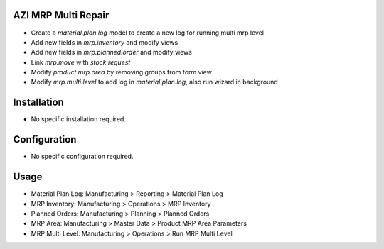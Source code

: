 AZI MRP Multi Repair
====================
* Create a `material.plan.log` model to create a new log for running multi mrp level
* Add new fields in `mrp.inventory` and modify views
* Add new fields in `mrp.planned.order` and modify views
* Link `mrp.move` with `stock.request`
* Modify `product.mrp.area` by removing groups from form view
* Modify `mrp.multi.level` to add log in `material.plan.log`, also run wizard in background

Installation
============
* No specific installation required.

Configuration
=============
* No specific configuration required.

Usage
=====
* Material Plan Log: Manufacturing > Reporting > Material Plan Log
* MRP Inventory: Manufacturing > Operations > MRP Inventory
* Planned Orders: Manufacturing > Planning > Planned Orders
* MRP Area: Manufacturing > Master Data > Product MRP Area Parameters
* MRP Multi Level: Manufacturing > Operations > Run MRP Multi Level